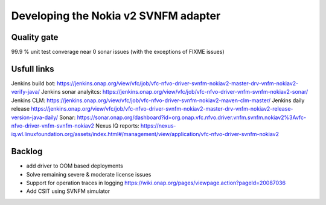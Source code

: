 Developing the Nokia v2 SVNFM adapter
=====================================


Quality gate
------------

99.9 % unit test converage
near 0 sonar issues (with the exceptions of FIXME issues)

Usfull links
------------

Jenkins build bot: https://jenkins.onap.org/view/vfc/job/vfc-nfvo-driver-svnfm-nokiav2-master-drv-vnfm-nokiav2-verify-java/
Jenkins sonar analyitcs: https://jenkins.onap.org/view/vfc/job/vfc-nfvo-driver-vnfm-svnfm-nokiav2-sonar/
Jenkins CLM: https://jenkins.onap.org/view/vfc/job/vfc-nfvo-driver-svnfm-nokiav2-maven-clm-master/
Jenkins daily release https://jenkins.onap.org/view/vfc/job/vfc-nfvo-driver-svnfm-nokiav2-master-drv-vnfm-nokiav2-release-version-java-daily/
Sonar: https://sonar.onap.org/dashboard?id=org.onap.vfc.nfvo.driver.vnfm.svnfm.nokiav2%3Avfc-nfvo-driver-vnfm-svnfm-nokiav2
Nexus IQ reports: https://nexus-iq.wl.linuxfoundation.org/assets/index.html#/management/view/application/vfc-nfvo-driver-svnfm-nokiav2

Backlog
-------

- add driver to OOM based deployments
- Solve remaining severe & moderate license issues
- Support for operation traces in logging https://wiki.onap.org/pages/viewpage.action?pageId=20087036
- Add CSIT using SVNFM simulator


